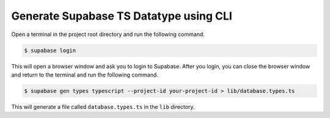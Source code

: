 Generate Supabase TS Datatype using CLI
=============================================

Open a terminal in the project root directory and run the following command.

.. code-block:: bash

    $ supabase login

This will open a browser window and ask you to login to Supabase. After you
login, you can close the browser window and return to the terminal and run the
following command.

.. code-block:: bash

    $ supabase gen types typescript --project-id your-project-id > lib/database.types.ts

This will generate a file called ``database.types.ts`` in the ``lib`` directory.
